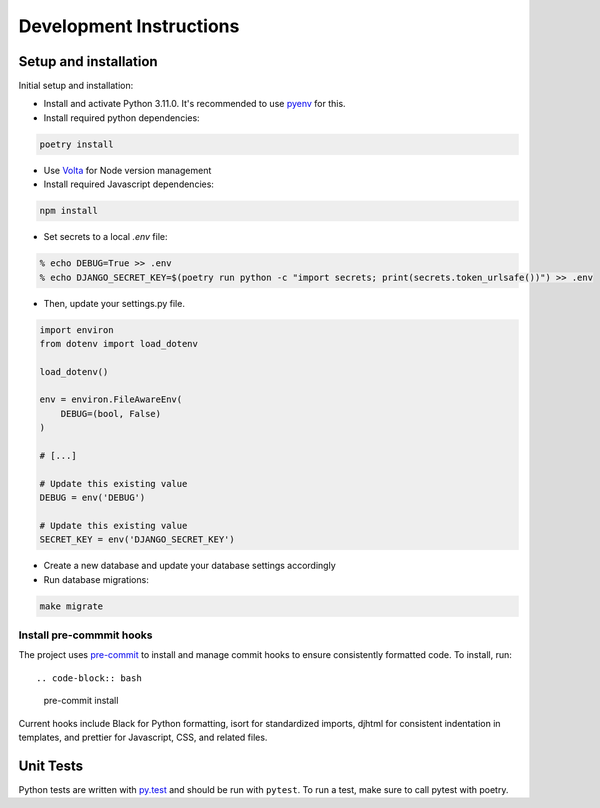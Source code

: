 Development Instructions
========================

Setup and installation
-----------------------

Initial setup and installation:

- Install and activate Python 3.11.0. It's recommended to use `pyenv <https://github.com/pyenv/pyenv>`_ for this.

- Install required python dependencies::

.. code-block:: bash

    poetry install

- Use `Volta <https://volta.sh/>`_ for Node version management

- Install required Javascript dependencies::

.. code-block:: bash

    npm install

- Set secrets to a local `.env` file::

.. code-block:: bash

    % echo DEBUG=True >> .env
    % echo DJANGO_SECRET_KEY=$(poetry run python -c "import secrets; print(secrets.token_urlsafe())") >> .env

- Then, update your settings.py file.

.. code-block:: python

    import environ
    from dotenv import load_dotenv

    load_dotenv()

    env = environ.FileAwareEnv(
        DEBUG=(bool, False)
    )

    # [...]

    # Update this existing value
    DEBUG = env('DEBUG')

    # Update this existing value
    SECRET_KEY = env('DJANGO_SECRET_KEY')

- Create a new database and update your database settings accordingly

- Run database migrations::

.. code-block:: bash

    make migrate

Install pre-commmit hooks
~~~~~~~~~~~~~~~~~~~~~~~~~

The project uses `pre-commit <https://pre-commit.com/>`_ to install and manage commit hooks to ensure consistently formatted code. To install, run::

.. code-block:: bash
    
    pre-commit install

Current hooks include Black for Python formatting, isort for standardized imports, djhtml for consistent indentation in templates, and prettier for Javascript, CSS, and related files.

Unit Tests
----------

Python tests are written with `py.test <http://doc.pytest.org/>`_
and should be run with ``pytest``. To run a test, make sure to call pytest with poetry.
